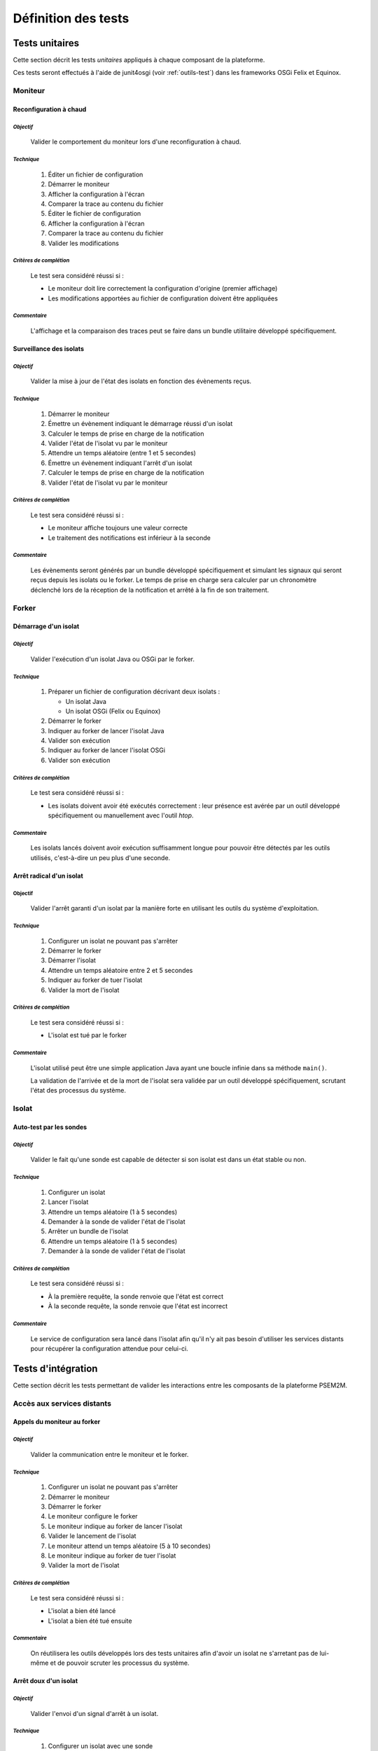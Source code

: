 .. Définition des tests

Définition des tests
####################

Tests unitaires
***************

Cette section décrit les tests *unitaires* appliqués à chaque composant de la
plateforme.

Ces tests seront effectués à l'aide de junit4osgi (voir :ref:`outils-test`) dans
les frameworks OSGi Felix et Equinox.


Moniteur
========

**Reconfiguration à chaud**
---------------------------

*Objectif*
^^^^^^^^^^

   Valider le comportement du moniteur lors d'une reconfiguration à chaud.

*Technique*
^^^^^^^^^^^

   #. Éditer un fichier de configuration
   #. Démarrer le moniteur
   #. Afficher la configuration à l'écran
   #. Comparer la trace au contenu du fichier
   #. Éditer le fichier de configuration
   #. Afficher la configuration à l'écran
   #. Comparer la trace au contenu du fichier
   #. Valider les modifications

*Critères de complétion*
^^^^^^^^^^^^^^^^^^^^^^^^

   Le test sera considéré réussi si :

   * Le moniteur doit lire correctement la configuration d'origine
     (premier affichage)
   * Les modifications apportées au fichier de configuration doivent être
     appliquées

*Commentaire*
^^^^^^^^^^^^^

   L'affichage et la comparaison des traces peut se faire dans un bundle
   utilitaire développé spécifiquement.


**Surveillance des isolats**
----------------------------

*Objectif*
^^^^^^^^^^

   Valider la mise à jour de l'état des isolats en fonction des évènements
   reçus.

*Technique*
^^^^^^^^^^^

   #. Démarrer le moniteur
   #. Émettre un évènement indiquant le démarrage réussi d'un isolat
   #. Calculer le temps de prise en charge de la notification
   #. Valider l'état de l'isolat vu par le moniteur
   #. Attendre un temps aléatoire (entre 1 et 5 secondes)
   #. Émettre un évènement indiquant l'arrêt d'un isolat
   #. Calculer le temps de prise en charge de la notification
   #. Valider l'état de l'isolat vu par le moniteur

*Critères de complétion*
^^^^^^^^^^^^^^^^^^^^^^^^

   Le test sera considéré réussi si :

   * Le moniteur affiche toujours une valeur correcte
   * Le traitement des notifications est inférieur à la seconde

*Commentaire*
^^^^^^^^^^^^^

   Les évènements seront générés par un bundle développé spécifiquement et
   simulant les signaux qui seront reçus depuis les isolats ou le forker.
   Le temps de prise en charge sera calculer par un chronomètre déclenché lors
   de la réception de la notification et arrêté à la fin de son traitement.


Forker
======

**Démarrage d'un isolat**
-------------------------

*Objectif*
^^^^^^^^^^

   Valider l'exécution d'un isolat Java ou OSGi par le forker.

*Technique*
^^^^^^^^^^^

   #. Préparer un fichier de configuration décrivant deux isolats :

      * Un isolat Java
      * Un isolat OSGi (Felix ou Equinox)

   #. Démarrer le forker
   #. Indiquer au forker de lancer l'isolat Java
   #. Valider son exécution
   #. Indiquer au forker de lancer l'isolat OSGi
   #. Valider son exécution

*Critères de complétion*
^^^^^^^^^^^^^^^^^^^^^^^^

   Le test sera considéré réussi si :

   * Les isolats doivent avoir été exécutés correctement : leur présence est
     avérée par un outil développé spécifiquement ou manuellement avec l'outil
     *htop*.

*Commentaire*
^^^^^^^^^^^^^

   Les isolats lancés doivent avoir exécution suffisamment longue pour pouvoir
   être détectés par les outils utilisés, c'est-à-dire un peu plus d'une
   seconde.


**Arrêt radical d'un isolat**
-----------------------------

**Objectif**
^^^^^^^^^^^^

   Valider l'arrêt garanti d'un isolat par la manière forte en utilisant les
   outils du système d'exploitation.

*Technique*
^^^^^^^^^^^

   #. Configurer un isolat ne pouvant pas s'arrêter
   #. Démarrer le forker
   #. Démarrer l'isolat
   #. Attendre un temps aléatoire entre 2 et 5 secondes
   #. Indiquer au forker de tuer l'isolat
   #. Valider la mort de l'isolat

*Critères de complétion*
^^^^^^^^^^^^^^^^^^^^^^^^

   Le test sera considéré réussi si :

   * L'isolat est tué par le forker

*Commentaire*
^^^^^^^^^^^^^

   L'isolat utilisé peut être une simple application Java ayant une boucle
   infinie dans sa méthode ``main()``.

   La validation de l'arrivée et de la mort de l'isolat sera validée par un
   outil développé spécifiquement, scrutant l'état des processus du système.


Isolat
======

Auto-test par les sondes
------------------------

*Objectif*
^^^^^^^^^^

   Valider le fait qu'une sonde est capable de détecter si son isolat est dans
   un état stable ou non.

*Technique*
^^^^^^^^^^^

   #. Configurer un isolat
   #. Lancer l'isolat
   #. Attendre un temps aléatoire (1 à 5 secondes)
   #. Demander à la sonde de valider l'état de l'isolat
   #. Arrêter un bundle de l'isolat
   #. Attendre un temps aléatoire (1 à 5 secondes)
   #. Demander à la sonde de valider l'état de l'isolat

*Critères de complétion*
^^^^^^^^^^^^^^^^^^^^^^^^

   Le test sera considéré réussi si :

   * À la première requête, la sonde renvoie que l'état est correct
   * À la seconde requête, la sonde renvoie que l'état est incorrect

*Commentaire*
^^^^^^^^^^^^^

   Le service de configuration sera lancé dans l'isolat afin qu'il n'y ait pas
   besoin d'utiliser les services distants pour récupérer la configuration
   attendue pour celui-ci.


Tests d'intégration
*******************

Cette section décrit les tests permettant de valider les interactions entre les
composants de la plateforme PSEM2M.

Accès aux services distants
===========================

Appels du moniteur au forker
----------------------------

*Objectif*
^^^^^^^^^^

   Valider la communication entre le moniteur et le forker.

*Technique*
^^^^^^^^^^^

   #. Configurer un isolat ne pouvant pas s'arrêter
   #. Démarrer le moniteur
   #. Démarrer le forker
   #. Le moniteur configure le forker
   #. Le moniteur indique au forker de lancer l'isolat
   #. Valider le lancement de l'isolat
   #. Le moniteur attend un temps aléatoire (5 à 10 secondes)
   #. Le moniteur indique au forker de tuer l'isolat
   #. Valider la mort de l'isolat

*Critères de complétion*
^^^^^^^^^^^^^^^^^^^^^^^^

   Le test sera considéré réussi si :

   * L'isolat a bien été lancé
   * L'isolat a bien été tué ensuite

*Commentaire*
^^^^^^^^^^^^^

   On réutilisera les outils développés lors des tests unitaires afin d'avoir
   un isolat ne s'arretant pas de lui-même et de pouvoir scruter les processus
   du système.


Arrêt doux d'un isolat
----------------------

*Objectif*
^^^^^^^^^^

   Valider l'envoi d'un signal d'arrêt à un isolat.

*Technique*
^^^^^^^^^^^

   #. Configurer un isolat avec une sonde
   #. Démarrer le moniteur
   #. Démarrer le forker
   #. Le moniteur indique au forker de lancer l'isolat
   #. Valider le lancement de l'isolat
   #. Le moniteur attend un temps aléatoire (2 à 5 secondes)
   #. Le moniteur indique au forker de tuer l'isolat
   #. Le forker indique à la sonde de l'isolat de stopper.
   #. Valider l'arrêt de l'isolat

*Critères de complétion*
^^^^^^^^^^^^^^^^^^^^^^^^

   Le test sera considéré réussi si :

   * L'isolat a été lancé
   * L'isolat a été arrêté par la sonde ensuite.

*Commentaire*
^^^^^^^^^^^^^

   On réutilisera l'outil scrutant les processus du système.
   La sonde devra indiquer par une trace ou dans un journal qu'elle a reçu le
   message d'arrêt et indiqué au bundle principal de s'arrêter afin de valider
   le fait que l'isolat n'a pas été tué de manière radicale.


**Interrogation d'un isolat (ping)**
------------------------------------

*Objectif*
^^^^^^^^^^

   Valider l'utilisabilité du ping.

*Technique*
^^^^^^^^^^^

   #. Configurer un isolat
   #. Démarrer le moniteur
   #. Démarrer le forker
   #. Le moniteur indique au forker de démarrer l'isolat
   #. Le forker démarre l'isolat
   #. Valider le lancement de l'isolat
   #. Le forker attend un temps aléatoire (2 à 5 secondes)
   #. Le forker envoie un ping à l'isolat
   #. L'isolat renvoie la réponse au forker
   #. Calculer le temps de réponse
   #. Valider la réponse

*Critères de complétion*
^^^^^^^^^^^^^^^^^^^^^^^^

   Le test sera considéré réussi si :

   * L'isolat est lancé
   * Le temps de réponse est inférieur à 500 millisecondes
   * La réponse de l'isolat correspond à la requête du forker

*Commentaire*
^^^^^^^^^^^^^

   L'isolat devra indiquer dans un journal qu'il a reçu une requête de ping
   ainsi que son contenu.


Utilisation réciproque de services entre isolats
------------------------------------------------

*Objectif*
^^^^^^^^^^

   Valider les accès aux services des isolats par les isolats.

*Technique*
^^^^^^^^^^^

   #. Configurer deux isolats OSGi ayant tous deux :

      * un bundle fournissant un service connu et utilisé par l'autre isolat
      * un bundle se chargeant de l'inscription du premier dans les services
        exportés

   #. Démarrer le moniteur
   #. Démarrer le forker
   #. Le moniteur indique au forker de démarrer les isolats
   #. Valider le lancement des deux isolats
   #. Les isolats attendent chacun un temps aléatoire (2 à 5 secondes)
   #. Chaque isolat utilise le service de l'autre
   #. Valider le résultat des appels

*Critères de complétion*
^^^^^^^^^^^^^^^^^^^^^^^^

   Le test sera considéré réussi si :

   * les isolats sont lancés
   * les services ont bien été appelés

*Commentaire*
^^^^^^^^^^^^^

   L'export de service peut être mis en place en réutilisant les bundles de
   démonstration développés lors de la recherche d'outillage (iPOJO / CXF).

   Le service exporté peut fournir une méthode ``boolean hello(String aName)``,
   inscrivant dans le journal de l'isolat une ligne de type ``hello aName !`` et
   retournant vrai en cas de succès.


Vitesse de détection des isolats morts
--------------------------------------

*Objectif*
^^^^^^^^^^

   Valider le temps de réaction du moniteur face à la mort d'un isolat

*Technique*
^^^^^^^^^^^

   #. Configurer un isolat
   #. Démarrer le moniteur
   #. Démarrer le forker
   #. Le moniteur indique au forker de démarrer l'isolat
   #. Valider le lancement de l'isolat
   #. Valider l'état du moniteur
   #. Attendre un temps aléatoire (2 à 5 secondes)
   #. Tuer manuellement l'isolat
   #. Valider le nouvel état du moniteur

*Critères de complétion*
^^^^^^^^^^^^^^^^^^^^^^^^

   Le test sera considéré réussi si :

   * L'isolat a bien été lancé
   * Le moniteur a bien vu que l'isolat a été lancé
   * L'isolat a bien été tué manuellement
   * Le moniteur a bien vu que l'isolat a été tué


*Commentaire*
^^^^^^^^^^^^^

   Sans objet.


Vitesse de détection des isolats bloqués
----------------------------------------

*Objectif*
^^^^^^^^^^

   Valider le temps de réaction du moniteur face au blocage d'un isolat

*Technique*
^^^^^^^^^^^

   #. Configurer un isolat
   #. Démarrer le moniteur
   #. Démarrer le forker
   #. Le moniteur indique au forker de démarrer l'isolat
   #. Valider le lancement de l'isolat
   #. Valider l'état du moniteur
   #. Attendre un temps aléatoire (2 à 5 secondes)
   #. Arrêter la sonde dans l'isolat
   #. Valider le nouvel état du moniteur

*Critères de complétion*
^^^^^^^^^^^^^^^^^^^^^^^^

   Le test sera considéré réussi si :

   * L'isolat a bien été lancé
   * Le moniteur a bien vu que l'isolat a été lancé
   * L'isolat a bien été tué manuellement
   * Le moniteur a bien vu que l'isolat a été tué

*Commentaire*
^^^^^^^^^^^^^

   L'arrêt de la sonde dans l'isolat lui empêche de répondre aux pings du
   forker.


Utilisabilité des méthodes JMX
==============================

*Objectif*
----------

   Valider la possibilité de contrôler le moniteur via son interface JMX.

*Technique*
-----------

   #. Configurer un isolat OSGi
   #. Démarrer le moniteur
   #. Démarrer le forker
   #. Le moniteur indique au forker de démarrer l'isolat
   #. Valider le lancement de l'isolat
   #. Attendre un temps aléatoire (2 à 5 secondes)
   #. Utiliser JMX pour indiquer au moniteur d'arrêter la plateforme
   #. Valider l'arrêt de l'isolat
   #. Attendre un temps aléatoire (2 à 5 secondes)
   #. Utiliser JMX pour indiquer au moniteur de démarrer la plateforme
   #. Valider le lancement de l'isolat

*Critères de complétion*
------------------------

   Le test sera considéré réussi si :

   * Les appels JMX ont abouti
   * L'isolat a été lancé
   * L'isolat a été arrêté avec la plateforme
   * L'isolat a été relancé avec la plateforme

*Commentaire*
-------------

   Les appels JMX de tests peuvent être exécutés depuis VisualVM
   (voir :ref:`outils-test`).


Tests système
*************

Cette section décrit les tests permettant de contrôler l'empreinte de la
plateforme et de valider son intégration avec les mécanismes de services du
système hôte.


Évaluation de l'empreinte système
=================================

*Objectif*
----------

   Vérifier que l'empreinte de la plateforme PSEM2M sur le système n'est pas
   visible.

*Technique*
-----------

   #. Configurer un isolat OSGi sans bundle particulier
   #. Démarrer le moniteur
   #. Démarrer le forker
   #. Le moniteur indique au forker de démarrer l'isolat
   #. Attendre un temps aléatoire (entre 5 et 10 secondes)
   #. Utiliser un outil capturant l'empreinte de la plateforme


*Critères de complétion*
------------------------

   Le test sera considéré réussi si :

   * La plateforme a été correctement démarrée (isolat compris)
   * L'empreinte mémoire a été récupérée


*Commentaire*
-------------

   L'évaluation du résultat du test permet d'avoir une vision des ressources
   nécessaires à la plateforme.
   C'est de manière subjective que l'équipe de testeurs décide si cette
   empreinte est trop importante ou non pour considérer le test comme validé.


Intégration aux services du système
===================================

*Objectif*
----------

   Valider la possibilité d'exécuter et d'arrêter la plateforme en utilisant le
   mécanisme de services du système d'exploitation.

*Technique*
-----------

   #. Installer le service correspondant à la plateforme
   #. Utiliser les outils du système pour démarrer la plateforme
   #. Valider le lancement du moniteur et du forker
   #. Utiliser les outils du système pour arrêter la plateforme
   #. Valider l'arrêt du moniteur et du forker


*Critères de complétion*
------------------------

   Le test sera considéré réussi si :

   * Le moniteur et le forker ont bien été démarré par le système
   * Le moniteur et le forker ont bien été arrêtés par le système ensuite

*Commentaire*
-------------

   L'interface entre le mécanisme de service du système et la plateforme est
   effectué par un *wrapper*.
   Nous utiliserons dans ce test le *wrapper* sélectionné lors de la recherche
   préliminaire de l'outillage.
